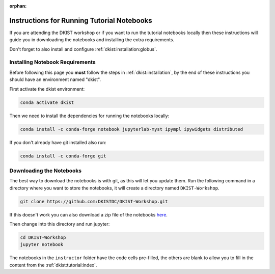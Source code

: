:orphan:

.. _dkist:workshop_install:

Instructions for Running Tutorial Notebooks
===========================================

If you are attending the DKIST workshop or if you want to run the tutorial notebooks locally then these instructions will guide you in downloading the notebooks and installing the extra requirements.

Don't forget to also install and configure :ref:`dkist:installation:globus`.


Installing Notebook Requirements
--------------------------------

Before following this page you **must** follow the steps in :ref:`dkist:installation`, by the end of these instructions you should have an environment named "dkist".

First activate the dkist environment:

.. code-block:: bash

    conda activate dkist

Then we need to install the dependencies for running the notebooks locally:

.. code-block:: bash

    conda install -c conda-forge notebook jupyterlab-myst ipympl ipywidgets distributed

If you don't already have git installed also run:

.. code-block:: bash

    conda install -c conda-forge git


Downloading the Notebooks
-------------------------

The best way to download the notebooks is with git, as this will let you update them.
Run the following command in a directory where you want to store the notebooks, it will create a directory named ``DKIST-Workshop``.

.. code-block:: bash

	git clone https://github.com:DKISTDC/DKIST-Workshop.git

If this doesn't work you can also download a zip file of the notebooks `here <https://github.com/DKISTDC/DKIST-Workshop/archive/refs/heads/stable.zip>`__.

Then change into this directory and run jupyter:

.. code-block:: bash

	cd DKIST-Workshop
	jupyter notebook


The notebooks in the ``instructor`` folder have the code cells pre-filled, the others are blank to allow you to fill in the content from the :ref:`dkist:tutorial:index`.
